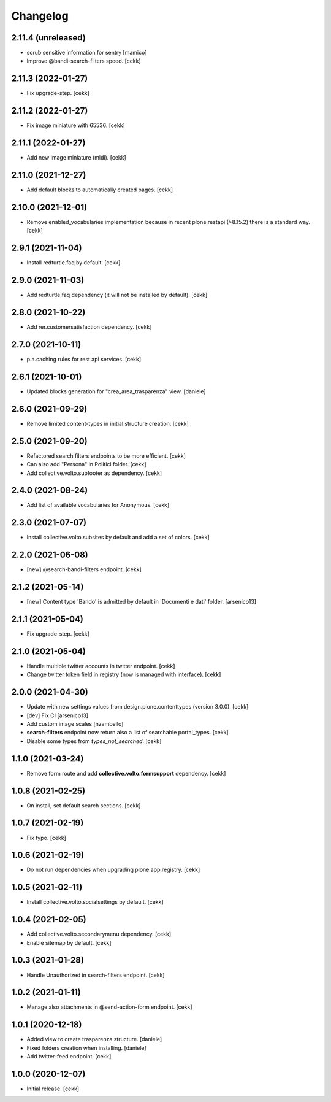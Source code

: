 Changelog
=========

2.11.4 (unreleased)
-------------------

- scrub sensitive information for sentry
  [mamico]
- Improve @bandi-search-filters speed.
  [cekk]

2.11.3 (2022-01-27)
-------------------

- Fix upgrade-step.
  [cekk]


2.11.2 (2022-01-27)
-------------------

- Fix image miniature with 65536.
  [cekk]

2.11.1 (2022-01-27)
-------------------

- Add new image miniature (midi).
  [cekk]

2.11.0 (2021-12-27)
-------------------

- Add default blocks to automatically created pages.
  [cekk]


2.10.0 (2021-12-01)
-------------------

- Remove enabled_vocabularies implementation because in recent plone.restapi (>8.15.2) there is a standard way.
  [cekk]


2.9.1 (2021-11-04)
------------------

- Install redturtle.faq by default.
  [cekk]


2.9.0 (2021-11-03)
------------------

- Add redturtle.faq dependency (it will not be installed by default).
  [cekk]

2.8.0 (2021-10-22)
------------------

- Add rer.customersatisfaction dependency.
  [cekk]


2.7.0 (2021-10-11)
------------------

- p.a.caching rules for rest api services.
  [cekk]


2.6.1 (2021-10-01)
------------------

- Updated blocks generation for "crea_area_trasparenza" view.
  [daniele]

2.6.0 (2021-09-29)
------------------

- Remove limited content-types in initial structure creation.
  [cekk]


2.5.0 (2021-09-20)
------------------

- Refactored search filters endpoints to be more efficient.
  [cekk]
- Can also add "Persona" in Politici folder.
  [cekk]
- Add collective.volto.subfooter as dependency.
  [cekk]

2.4.0 (2021-08-24)
------------------

- Add list of available vocabularies for Anonymous.
  [cekk]


2.3.0 (2021-07-07)
------------------

- Install collective.volto.subsites by default and add a set of colors.
  [cekk]


2.2.0 (2021-06-08)
------------------

- [new] @search-bandi-filters endpoint.
  [cekk]


2.1.2 (2021-05-14)
------------------

- [new] Content type 'Bando' is admitted by default in 'Documenti e dati' folder.
  [arsenico13]


2.1.1 (2021-05-04)
------------------

- Fix upgrade-step.
  [cekk]


2.1.0 (2021-05-04)
------------------

- Handle multiple twitter accounts in twitter endpoint.
  [cekk]
- Change twitter token field in registry (now is managed with interface).
  [cekk]


2.0.0 (2021-04-30)
------------------

- Update with new settings values from design.plone.contenttypes (version 3.0.0).
  [cekk]
- [dev] Fix CI
  [arsenico13]
- Add custom image scales
  [nzambello]
- **search-filters** endpoint now return also a list of searchable portal_types.
  [cekk]
- Disable some types from *types_not_searched*.
  [cekk]

1.1.0 (2021-03-24)
------------------

- Remove form route and add **collective.volto.formsupport** dependency.
  [cekk]


1.0.8 (2021-02-25)
------------------

- On install, set default search sections.
  [cekk]


1.0.7 (2021-02-19)
------------------

- Fix typo.
  [cekk]


1.0.6 (2021-02-19)
------------------

- Do not run dependencies when upgrading plone.app.registry.
  [cekk]

1.0.5 (2021-02-11)
------------------

- Install collective.volto.socialsettings by default.
  [cekk]


1.0.4 (2021-02-05)
------------------

- Add collective.volto.secondarymenu dependency.
  [cekk]
- Enable sitemap by default.
  [cekk]


1.0.3 (2021-01-28)
------------------

- Handle Unauthorized in search-filters endpoint.
  [cekk]


1.0.2 (2021-01-11)
------------------

- Manage also attachments in @send-action-form endpoint.
  [cekk]


1.0.1 (2020-12-18)
------------------

- Added view to create trasparenza structure.
  [daniele]

- Fixed folders creation when installing.
  [daniele]

- Add twitter-feed endpoint.
  [cekk]

1.0.0 (2020-12-07)
------------------

- Initial release.
  [cekk]
